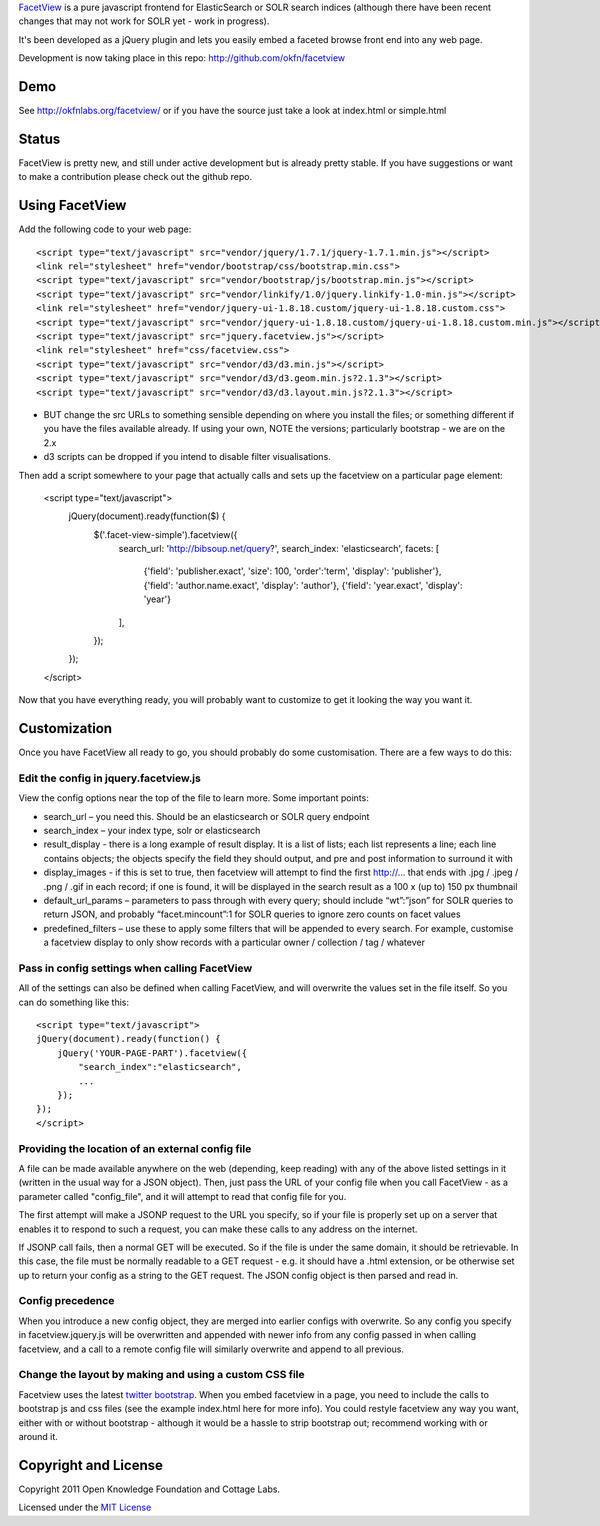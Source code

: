 FacetView_ is a pure javascript frontend for ElasticSearch or SOLR search
indices (although there have been recent changes that may not work for SOLR yet 
- work in progress).

It's been developed as a jQuery plugin and lets you easily embed a faceted
browse front end into any web page.

.. _FacetView: http://okfnlabs.org/facetview/

Development is now taking place in this repo: http://github.com/okfn/facetview


Demo
====

See http://okfnlabs.org/facetview/ or if you have the source just take a look 
at index.html or simple.html


Status
======

FacetView is pretty new, and still under active development but is already
pretty stable. If you have suggestions or want to make a contribution please
check out the github repo.


Using FacetView
===============

Add the following code to your web page::

  <script type="text/javascript" src="vendor/jquery/1.7.1/jquery-1.7.1.min.js"></script>
  <link rel="stylesheet" href="vendor/bootstrap/css/bootstrap.min.css">
  <script type="text/javascript" src="vendor/bootstrap/js/bootstrap.min.js"></script>  
  <script type="text/javascript" src="vendor/linkify/1.0/jquery.linkify-1.0-min.js"></script>  
  <link rel="stylesheet" href="vendor/jquery-ui-1.8.18.custom/jquery-ui-1.8.18.custom.css">
  <script type="text/javascript" src="vendor/jquery-ui-1.8.18.custom/jquery-ui-1.8.18.custom.min.js"></script>
  <script type="text/javascript" src="jquery.facetview.js"></script>
  <link rel="stylesheet" href="css/facetview.css">
  <script type="text/javascript" src="vendor/d3/d3.min.js"></script>
  <script type="text/javascript" src="vendor/d3/d3.geom.min.js?2.1.3"></script>
  <script type="text/javascript" src="vendor/d3/d3.layout.min.js?2.1.3"></script>


* BUT change the src URLs to something sensible depending on where you install 
  the files; or something different if you have the files available already.
  If using your own, NOTE the versions; particularly bootstrap - we are on the 2.x
* d3 scripts can be dropped if you intend to disable filter visualisations.


Then add a script somewhere to your page that actually calls and sets up the 
facetview on a particular page element:

  <script type="text/javascript">
    jQuery(document).ready(function($) {
      $('.facet-view-simple').facetview({
        search_url: 'http://bibsoup.net/query?',
        search_index: 'elasticsearch',
        facets: [
            {'field': 'publisher.exact', 'size': 100, 'order':'term', 'display': 'publisher'},
            {'field': 'author.name.exact', 'display': 'author'},
            {'field': 'year.exact', 'display': 'year'}
        ],
      });
    });
  </script>


Now that you have everything ready, you will probably want to customize to
get it looking the way you want it.


Customization
=============

Once you have FacetView all ready to go, you should probably do some
customisation. There are a few ways to do this:

Edit the config in jquery.facetview.js
--------------------------------------

View the config options near the top of the file to learn more. Some 
important points:

* search_url – you need this. Should be an elasticsearch or SOLR query endpoint
* search_index – your index type, solr or elasticsearch
* result_display - there is a long example of result display. It is a list of 
  lists; each list represents a line; each line contains objects; the objects 
  specify the field they should output, and pre and post information to surround
  it with
* display_images - if this is set to true, then facetview will attempt to find 
  the first http://... that ends with .jpg / .jpeg / .png / .gif in each record;
  if one is found, it will be displayed in the search result as a 100 x (up to) 
  150 px thumbnail
* default_url_params – parameters to pass through with every query; should
  include “wt”:”json” for SOLR queries to return JSON, and probably
  “facet.mincount”:1 for SOLR queries to ignore zero counts on facet values
* predefined_filters – use these to apply some filters that will be appended 
  to every search. For example, customise a facetview display to only show 
  records with a particular owner / collection / tag / whatever

Pass in config settings when calling FacetView
----------------------------------------------

All of the settings can also be defined when calling FacetView, and will
overwrite the values set in the file itself. So you can do something like
this::

  <script type="text/javascript">
  jQuery(document).ready(function() {
      jQuery('YOUR-PAGE-PART').facetview({
          "search_index":"elasticsearch",
          ...
      });
  });
  </script>

Providing the location of an external config file
-----------------------------------------------

A file can be made available anywhere on the web (depending, keep reading) 
with any of the above listed settings in it (written in the usual way for a 
JSON object). Then, just pass the URL of your config file when you call 
FacetView - as a parameter called "config_file", and it will attempt to read 
that config file for you.

The first attempt will make a JSONP request to the URL you specify, so if your 
file is properly set up on a server that enables it to respond to such a request, 
you can make these calls to any address on the internet.

If JSONP call fails, then a normal GET will be executed. So if the file is under 
the same domain, it should be retrievable. In this case, the file must be 
normally readable to a GET request - e.g. it should have a .html extension, or 
be otherwise set up to return your config as a string to the GET request. The 
JSON config object is then parsed and read in.

Config precedence
-----------------

When you introduce a new config object, they are merged into earlier configs with 
overwrite. So any config you specify in facetview.jquery.js will be overwritten 
and appended with newer info from any config passed in when calling facetview, 
and a call to a remote config file will similarly overwrite and append to all 
previous.

Change the layout by making and using a custom CSS file
-------------------------------------------------------

Facetview uses the latest `twitter bootstrap`_. When you embed facetview in a page, 
you need to include the calls to bootstrap js and css files (see the example 
index.html here for more info). You could restyle facetview any way you want, 
either with or without bootstrap - although it would be a hassle to strip 
bootstrap out; recommend working with or around it.


Copyright and License
=====================

Copyright 2011 Open Knowledge Foundation and Cottage Labs.

Licensed under the `MIT License`_

.. _twitter bootstrap: http://twitter.github.com/bootstrap/
.. _MIT License: http://www.opensource.org/licenses/mit-license.php

